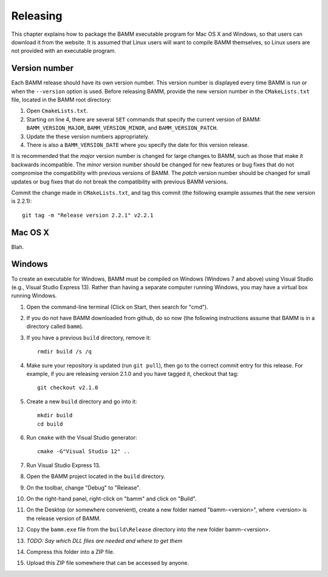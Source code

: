 Releasing
=========

This chapter explains how to package the BAMM executable program
for Mac OS X and Windows, so that users can download it from the website.
It is assumed that Linux users will want to compile BAMM themselves,
so Linux users are not provided with an executable program.


Version number
--------------

Each BAMM release should have its own version number.
This version number is displayed every time BAMM is run
or when the ``--version`` option is used.
Before releasing BAMM, provide the new version number
in the ``CMakeLists.txt`` file, located in the BAMM root directory:

#. Open ``CmakeLists.txt``.

#. Starting on line 4, there are several ``SET`` commands
   that specify the current version of BAMM:
   ``BAMM_VERSION_MAJOR``, ``BAMM_VERSION_MINOR``, and ``BAMM_VERSION_PATCH``.

#. Update the these version numbers appropriately.

#. There is also a ``BAMM_VERSION_DATE`` where you specify
   the date for this version release.

It is recommended that the *major* version number is changed
for large changes to BAMM, such as those that make it backwards incompatible.
The *minor* version number should be changed for new features or bug fixes
that do not compromise the compatibility with previous versions of BAMM.
The *patch* version number should be changed for small updates or bug fixes
that do not break the compatibility with previous BAMM versions.

Commit the change made in ``CMakeLists.txt``, and tag this commit
(the following example assumes that the new version is 2.2.1)::

    git tag -m "Release version 2.2.1" v2.2.1


Mac OS X
--------

Blah.


Windows
-------

To create an executable for Windows, BAMM must be compiled on Windows
(Windows 7 and above) using Visual Studio (e.g., Visual Studio Express 13).
Rather than having a separate computer running Windows,
you may have a virtual box running Windows.

#. Open the command-line terminal
   (Click on Start, then search for "cmd").

#. If you do not have BAMM downloaded from github, do so now
   (the following instructions assume that BAMM
   is in a directory called ``bamm``).

#. If you have a previous ``build`` directory, remove it::

       rmdir build /s /q

#. Make sure your repository is updated (run ``git pull``),
   then go to the correct commit entry for this release.
   For example, if you are releasing version 2.1.0 and you have tagged it,
   checkout that tag::

       git checkout v2.1.0

#. Create a new ``build`` directory and go into it::

       mkdir build
       cd build

#. Run ``cmake`` with the Visual Studio generator::

       cmake -G"Visual Studio 12" ..

#. Run Visual Studio Express 13.

#. Open the BAMM project located in the ``build`` directory.

#. On the toolbar, change "Debug" to "Release".

#. On the right-hand panel, right-click on "bamm" and click on "Build".

#. On the Desktop (or somewhere convenient),
   create a new folder named "bamm-<version>",
   where <version> is the release version of BAMM.

#. Copy the ``bamm.exe`` file from the ``build\Release`` directory
   into the new folder bamm-<version>.

#. *TODO: Say which DLL files are needed and where to get them*

#. Compress this folder into a ZIP file.

#. Upload this ZIP file somewhere that can be accessed by anyone.

